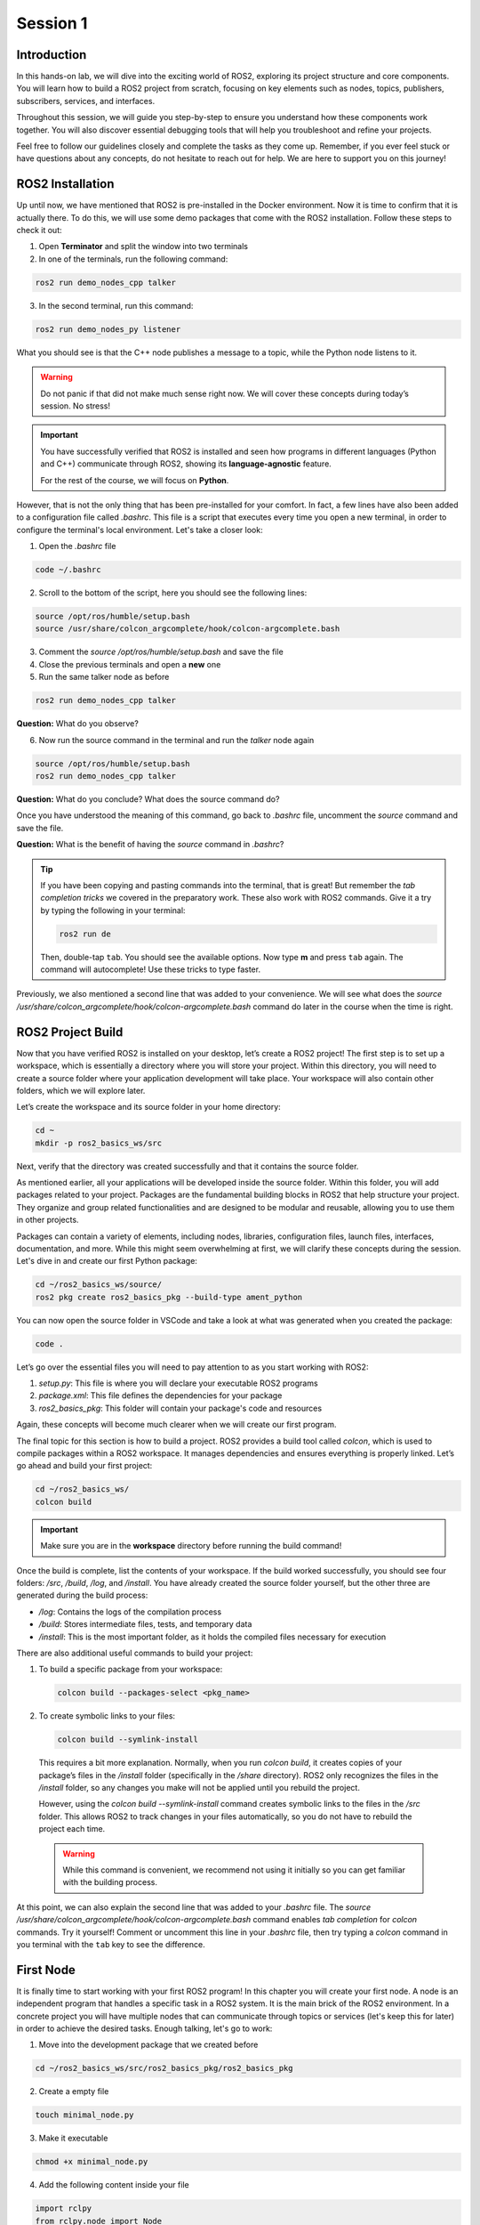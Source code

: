Session 1
=========

Introduction
------------

In this hands-on lab, we will dive into the exciting world of ROS2, exploring its project structure and core components. You will learn how to build a ROS2 project from scratch, focusing on key elements such as nodes, topics, publishers, subscribers, services, and interfaces.

Throughout this session, we will guide you step-by-step to ensure you understand how these components work together. You will also discover essential debugging tools that will help you troubleshoot and refine your projects.

Feel free to follow our guidelines closely and complete the tasks as they come up. Remember, if you ever feel stuck or have questions about any concepts, do not hesitate to reach out for help. We are here to support you on this journey!

ROS2 Installation
-----------------

Up until now, we have mentioned that ROS2 is pre-installed in the Docker environment. Now it is time to confirm that it is actually there. To do this, we will use some demo packages that come with the ROS2 installation. Follow these steps to check it out:

1. Open **Terminator** and split the window into two terminals

2. In one of the terminals, run the following command:

.. code-block:: bash
    
    ros2 run demo_nodes_cpp talker

3. In the second terminal, run this command:

.. code-block:: bash
    
    ros2 run demo_nodes_py listener

What you should see is that the C++ node publishes a message to a topic, while the Python node listens to it.

.. warning::
    
   Do not panic if that did not make much sense right now. We will cover these concepts during today’s session. No stress!

.. important::
    
   You have successfully verified that ROS2 is installed and seen how programs in different languages (Python and C++) communicate through ROS2, showing its **language-agnostic** feature. 
   
   For the rest of the course, we will focus on **Python**.

However, that is not the only thing that has been pre-installed for your comfort. In fact, a few lines have also been added to a configuration file called *.bashrc*. This file is a script that executes every time you open a new terminal, in order to configure the terminal's local environment. Let's take a closer look:

1. Open the *.bashrc* file

.. code-block:: bash
    
    code ~/.bashrc

2. Scroll to the bottom of the script, here you should see the following lines:

.. code-block:: bash
    
    source /opt/ros/humble/setup.bash
    source /usr/share/colcon_argcomplete/hook/colcon-argcomplete.bash

3. Comment the *source /opt/ros/humble/setup.bash* and save the file

4. Close the previous terminals and open a **new** one

5. Run the same talker node as before

.. code-block:: bash
    
    ros2 run demo_nodes_cpp talker

**Question:** What do you observe? 

6. Now run the source command in the terminal and run the *talker* node again

.. code-block:: bash
    
    source /opt/ros/humble/setup.bash
    ros2 run demo_nodes_cpp talker

**Question:** What do you conclude? What does the source command do?

Once you have understood the meaning of this command, go back to *.bashrc* file, uncomment the *source* command and save the file.

**Question:** What is the benefit of having the *source* command in *.bashrc*?

.. tip::

   If you have been copying and pasting commands into the terminal, that is great! But remember the *tab completion tricks* we covered in the preparatory work. These also work with ROS2 commands. Give it a try by typing the following in your terminal:

   .. code-block:: bash
    
      ros2 run de

   Then, double-tap ``tab``. You should see the available options. Now type **m** and press ``tab`` again. The command will autocomplete! Use these tricks to type faster.

Previously, we also mentioned a second line that was added to your convenience. We will see what does the *source /usr/share/colcon_argcomplete/hook/colcon-argcomplete.bash* command do later in the course when the time is right.


ROS2 Project Build
------------------

Now that you have verified ROS2 is installed on your desktop, let’s create a ROS2 project! The first step is to set up a workspace, which is essentially a directory where you will store your project. Within this directory, you will need to create a source folder where your application development will take place. Your workspace will also contain other folders, which we will explore later.

Let’s create the workspace and its source folder in your home directory:

.. code-block:: bash

    cd ~
    mkdir -p ros2_basics_ws/src

Next, verify that the directory was created successfully and that it contains the source folder.

As mentioned earlier, all your applications will be developed inside the source folder. Within this folder, you will add packages related to your project. Packages are the fundamental building blocks in ROS2 that help structure your project. They organize and group related functionalities and are designed to be modular and reusable, allowing you to use them in other projects.

Packages can contain a variety of elements, including nodes, libraries, configuration files, launch files, interfaces, documentation, and more. While this might seem overwhelming at first, we will clarify these concepts during the session. Let's dive in and create our first Python package:

.. code-block:: bash

    cd ~/ros2_basics_ws/source/
    ros2 pkg create ros2_basics_pkg --build-type ament_python

You can now open the source folder in VSCode and take a look at what was generated when you created the package:

.. code-block:: bash

    code .

Let’s go over the essential files you will need to pay attention to as you start working with ROS2:

1. *setup.py*: This file is where you will declare your executable ROS2 programs

2. *package.xml*: This file defines the dependencies for your package

3. *ros2_basics_pkg*: This folder will contain your package's code and resources

Again, these concepts will become much clearer when we will create our first program.

The final topic for this section is how to build a project. ROS2 provides a build tool called *colcon*, which is used to compile packages within a ROS2 workspace. It manages dependencies and ensures everything is properly linked. Let’s go ahead and build your first project:

.. code-block:: bash

    cd ~/ros2_basics_ws/
    colcon build

.. important::

    Make sure you are in the **workspace** directory before running the build command!

Once the build is complete, list the contents of your workspace. If the build worked successfully, you should see four folders: */src*, */build*, */log*, and */install*. You have already created the source folder yourself, but the other three are generated during the build process:

* */log*: Contains the logs of the compilation process
* */build*: Stores intermediate files, tests, and temporary data
* */install*: This is the most important folder, as it holds the compiled files necessary for execution

There are also additional useful commands to build your project:

1. To build a specific package from your workspace:

   .. code-block:: bash

      colcon build --packages-select <pkg_name>

2. To create symbolic links to your files:

   .. code-block:: bash

      colcon build --symlink-install

..

    This requires a bit more explanation. Normally, when you run *colcon build*, it creates copies of your package’s files in the */install* folder (specifically in the */share* directory). ROS2 only recognizes the files in the */install* folder, so any changes you make will not be applied until you rebuild the project.

    However, using the *colcon build --symlink-install* command creates symbolic links to the files in the */src* folder. This allows ROS2 to track changes in your files automatically, so you do not have to rebuild the project each time.

    .. warning::

        While this command is convenient, we recommend not using it initially so you can get familiar with the building process.

At this point, we can also explain the second line that was added to your *.bashrc* file. The *source /usr/share/colcon_argcomplete/hook/colcon-argcomplete.bash* command enables *tab completion* for *colcon* commands. Try it yourself! Comment or uncomment this line in your *.bashrc* file, then try typing a *colcon* command in you terminal with the ``tab`` key to see the difference.

First Node
----------

It is finally time to start working with your first ROS2 program! In this chapter you will create your first node. A node is an independent program that handles a specific task in a ROS2 system. It is the main brick of the ROS2 environment. In a concrete project you will have multiple nodes that can communicate through topics or services (let's keep this for later) in order to achieve the desired tasks. Enough talking, let's go to work:

1. Move into the development package that we created before

.. code-block:: bash

    cd ~/ros2_basics_ws/src/ros2_basics_pkg/ros2_basics_pkg

2. Create a empty file

.. code-block:: bash

    touch minimal_node.py

3. Make it executable

.. code-block:: bash

    chmod +x minimal_node.py

4. Add the following content inside your file

.. code-block:: python

    import rclpy
    from rclpy.node import Node

    class MinimalNode(Node):  
        def __init__(self):
            super().__init__("node_name")  
            self.get_logger().info("Minimal Node has been started")  

    def main(args=None):
        rclpy.init(args=args)
        minimal_node = MinimalNode()
        rclpy.spin(minimal_node)
        minimal_node.destroy_node()
        rclpy.shutdown()

    if __name__ == "__main__":
        main()

..

  Let’s break down the key components of this minimal ROS2 node:

  a. **Imports**

  * ``rclpy``: ROS2 core Python library
  * ``Node``: Base class to define a ROS2 node

  b. **Class Definition**

  * ``MinimalNode`` inherits from ``Node``, enabling access to ROS2 functionalities
  * Written in Object-Oriented Programming (OOP) style

  c. **Constructor (__init__)**

  * Initializes the node with ``super().__init__("node_name")``, ensures that the node is correctly registered in the ROS2 system, and assigns it a name
  * Logs a message when the node starts

  d. **Main Function**

  * ``rclpy.init()``: Starts ROS2 communication
  * ``rclpy.spin(minimal_node)``: You will find out for yourself soon!
  * ``destroy_node()`` and ``rclpy.shutdown()``: Once the node is no longer required, it is properly destroyed and ROS2 communications are interrupted

5. As mentionned in the previous section, we also need to:

  a. Define dependencies in *package.xml*

  If you look at the imports in *minimal_node.py*, you can notice that the only dependency that we have is the *rclpy* library. Therefore we need to add the following line in *package.xml*:

  .. code-block:: bash

    <depend>rclpy</depend>

  b. Declare the file as a ROS2 executable program in *setup.py*

  This is done by adding an entry point as follow:

  .. code-block:: python

    entry_points={
        'console_scripts': [
            "first_node = ros2_basics_pkg.minimal_node:main"    
        ],

  .. important::

    The general structure for the entrypoints is as follow:

    .. code-block:: python

      entry_points={
          'console_scripts': [
              "<executable_name_1> = <pkg_name>.<file_name_1>:main",
              "<executable_name_2> = <pkg_name>.<file_name_2>:main"       
          ],
    
    Be sure to understand the difference between *executable_name*,  *file_name* and  *node_name*. When you will run a program from your terminal you will use the *executable_name* so be sure to know which one it is. Moreover, we would like to point out the ``,`` between the lines of the *entry_points* when your package contains multiple programs.

6. Build the project and run the node

Now you are finally ready to build and run your first node! 

  a. Open a terminal, navigate to the workspace and build your project

  b. Try to run the node with the following command:

  .. code-block:: bash

    ros2 run ros2_basics_pkg first_node

  .. note::

    The general structure to run a ROS2 node is:

    .. code-block:: bash

      ros2 run <pkg_name> <executable_name>

  .. error::

      At this point, you might encounter an unexpected message in your terminal. Can you guess what could be the problem? Ask for help and discuss with your assistant of the potential issue and how to solve it!
      
  ..

    c. After having successfully run the node, you can kill it with ``Ctrl+C`` 

  7. Comment the spin function

  Go back to *minimal_node.py* and comment ``rclpy.spin(minimal_node)``. Save the changes, build the project and run the program again.

  **Question:** What difference do you observe?

Topics Overview
---------------

Let's move forward in our journey and add communication in this project. Let's start by taking a closer look at the talker-listener example:

1. Open **Terminator** and split the window into three terminals

2. In one of the terminals, run the following command:

.. code-block:: bash
    
    ros2 run demo_nodes_cpp talker

3. In another one, run this command:

.. code-block:: bash
    
    ros2 run demo_nodes_py listener

4. In the last terminal, run simply:

.. code-block:: bash

    rqt_graph

As you can see, **rqt_graph** is a powerful tool in the ROS2 ecosystem that allows you to visualize the interactions between nodes. In our example, you can see that the *talker* node publishes messages to the *chatter* topic. Meanwhile, the *listener* node subscribes to this topic, enabling it to receive those messages.

Now that you have had a taste of what communication can look like in ROS2, let's delve a little into the theory behind it. 

In the simple **talker-listener** communication example, you saw the interaction between two key components: **nodes** and a **topic**.

- A **topic** is a communication channel used by nodes to exchange messages.
- A node acting as a **publisher** can send data to a topic.
- A node acting as a **subscriber** can receive data from a topic.

The data exchanged through a topic is called a **message**, which follows a defined **data structure**.

.. figure:: img/topics.gif
    :align: center
    :width: 90%

    `Communication via Topics <https://docs.ros.org/en/humble/Tutorials/Beginner-CLI-Tools/Understanding-ROS2-Topics/Understanding-ROS2-Topics.html>`_ 

.. admonition:: Key aspects

    * A **topic** is defined by a **name** and a **message type**.
    * Topics are used for continuous, unidirectional communication.
    * A topic can have **multiple publishers and subscribers**.
    * ROS2 communication is **anonymous**: publishers and subscribers exchange data via topics without knowing the existence of each other.

Now that you have a better understanding of how topic communication works in ROS2, let's create our own publishers and subscribers:

1. Using the same approach as before, create two new Python files: *publisher.py*, *subscriber.py*

2. Add the following code for the publisher

.. code-block:: python

    import rclpy
    from rclpy.node import Node

    from std_msgs.msg import String

    class MinimalPublisher(Node):

        def __init__(self):
            super().__init__('minimal_publisher')
            self.publisher_ = self.create_publisher(String, 'topic', 10)
            timer_period = 0.5  # seconds
            self.timer = self.create_timer(timer_period, self.timer_callback)
            self.i = 0

        def timer_callback(self):
            msg = String()
            msg.data = 'Hello World: %d' % self.i
            self.publisher_.publish(msg)
            self.get_logger().info('Publishing: "%s"' % msg.data)
            self.i += 1

    def main(args=None):
        rclpy.init(args=args)
        minimal_publisher = MinimalPublisher()
        rclpy.spin(minimal_publisher)
        minimal_publisher.destroy_node()
        rclpy.shutdown()

    if __name__ == '__main__':
        main()

**Question:** What are the essential elements of a publisher?

3. Run the publisher node

Update the *setup.py* and *package.xml* files, then build the project and run the node. If you have any questions about these steps, please refer to the previous section or ask for assistance.

4. Examine the system

Open a new terminal and explore various ROS2 Command Line Interface (CLI) tools to inspect the system. Additionally, use ``rqt_graph``  to visualize what is happening.

+-----------------------------------------+----------------------------------------+
| CLI                                     | Command                                |
+=========================================+========================================+
| List all nodes                          | ``ros2 node list``                     |
+-----------------------------------------+----------------------------------------+
| Get details on a node                   | ``ros2 node info <node_name>``         |
+-----------------------------------------+----------------------------------------+
| List all topics                         | ``ros2 topic list``                    |
+-----------------------------------------+----------------------------------------+
| List all topics + message type          | ``ros2 topic list -t``                 |
+-----------------------------------------+----------------------------------------+
| Display messages published to a topic   | ``ros2 topic echo <topic_name>``       |
+-----------------------------------------+----------------------------------------+

After inspection, kill the node by pressing ``Ctrl+C``.

.. note::

    These tools are essential for debugging your system, allowing you to check node status, view active topics, and analyze message flow. They also help identify message types and understand node interactions, making it easier to spot issues and ensure your ROS2 applications run smoothly.

We have finished with the publisher node for now, let's move on to the subscriber node:

5. Add the following code for the subscriber

.. code-block:: python

    import rclpy
    from rclpy.node import Node

    from std_msgs.msg import String

    class MinimalSubscriber(Node):
        def __init__(self):
            super().__init__('minimal_subscriber')
            self.subscription = self.create_subscription(String,'topic',
                                                         self.listener_callback, 10)
            self.subscription  # prevent unused variable warning

        def listener_callback(self, msg):
            self.get_logger().info('I heard: "%s"' % msg.data)

    def main(args=None):
        rclpy.init(args=args)
        minimal_subscriber = MinimalSubscriber()
        rclpy.spin(minimal_subscriber)
        minimal_subscriber.destroy_node()
        rclpy.shutdown()

    if __name__ == '__main__':
        main()

**Question:** What are the essential elements of a subscriber?

6. Run the publisher node

Update the *setup.py* and *package.xml* files, then build the project and run the node.

7. Examine the system

Open a new terminal and explore various ROS2 Command Line Interface (CLI) tools to inspect the system. Additionally, use ``rqt_graph``  to visualize what is happening.

+--------------------------------+-----------------------------------------------------------------+
| CLI                            | Command                                                         |
+================================+=================================================================+
| List all nodes                 | ``ros2 node list``                                              |
+--------------------------------+-----------------------------------------------------------------+
| Get details on a node          | ``ros2 node info <node_name>``                                  |
+--------------------------------+-----------------------------------------------------------------+
| List all topics                | ``ros2 topic list``                                             |
+--------------------------------+-----------------------------------------------------------------+
| List all topics + message type | ``ros2 topic list -t``                                          |
+--------------------------------+-----------------------------------------------------------------+
| Publish a message to a topic   | ``ros2 topic pub <topic_name> <msg_type> "{msg_field: 'msg'}"`` |
+--------------------------------+-----------------------------------------------------------------+

After inspection, kill the node by pressing ``Ctrl+C``.

8. Run the publisher and subscriber simultaneously

At this stage, you can run both the *publisher* and *subscriber* at the same time. Utilize the commands introduced earlier to inspect the nodes and topics. Additionally, use ``rqt_graph`` to visualize the communication.

9. Manage multiple publishers

Keep the *publisher* and *subscriber* running, then launch a **second publisher** using the usual command.

**Question:** What happens when we run two publishers with the same node name?

.. tip::

    You can use ``ros2 node list`` or ``ros2 node info`` to help you answer this question. 

In some scenarios, it may be useful to run the same executable with different node names. ROS2 allows this through a feature called **remapping**. Here is the syntax for the run command:

.. code-block:: bash

    ros2 run <pkg_name> <executable_name> --ros-args -r __node:=new_node_name

.. admonition:: Task

    Launch two publishers and two subscribers, each with unique names. Verify that you get the expected results using the CLI commands and ``rqt_graph``.

10. Remap topic at runtime

Just like nodes, topics can be renamed at runtime using remapping. You can achieve this with the following command:

.. code-block:: bash

    ros2 run <pkg_name> <executable_name> --ros-args -r default_topic_name:=new_topic_name

.. admonition:: Task

    Experiment with different publishers and subscribers by using remapping to create a graph similar to the one shown below.

    .. image:: img/task2.png
      :align: center
      :width: 80%

Exercise 1
----------

Services Overview
-----------------

Custom Interfaces
-----------------

Exercise 2
----------